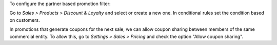 To configure the partner based promotion filter:

Go to *Sales > Products > Discount & Loyalty* and select or create a new one.
In conditional rules set the condition based on customers.

In promotions that generate coupons for the next sale, we can allow coupon sharing
between members of the same commercial entity.
To allow this, go to *Settings > Sales > Pricing* and check the option "Allow coupon sharing".
